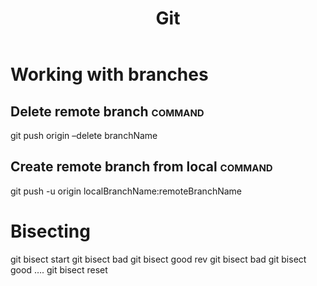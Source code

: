 #+TITLE: Git
#+FILETAGS: :git:

* Working with branches
** Delete remote branch                                             :command:
git push origin --delete branchName

** Create remote branch from local                                  :command:
git push -u origin localBranchName:remoteBranchName

* Bisecting

git bisect start
git bisect bad
git bisect good rev
git bisect bad
git bisect good
....
git bisect reset
